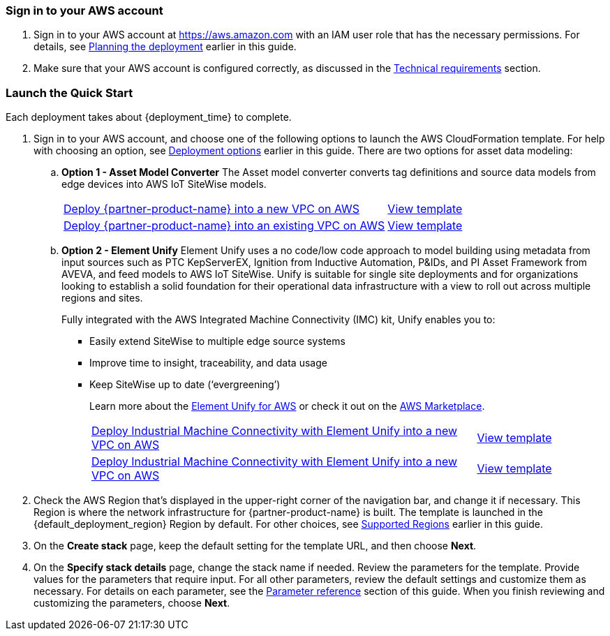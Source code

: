 // We need to work around Step numbers here if we are going to potentially exclude the AMI subscription
=== Sign in to your AWS account

. Sign in to your AWS account at https://aws.amazon.com with an IAM user role that has the necessary permissions. For details, see link:#_planning_the_deployment[Planning the deployment] earlier in this guide.
. Make sure that your AWS account is configured correctly, as discussed in the link:#_technical_requirements[Technical requirements] section.

// Optional based on Marketplace listing. Not to be edited
ifdef::marketplace_subscription[]
=== Subscribe to the {partner-product-name} AMI

This Quick Start requires a subscription to the AMI for {partner-product-name} in AWS Marketplace.

. Sign in to your AWS account.
. {marketplace_listing_url}[Open the page for the {partner-product-name} AMI in AWS Marketplace], and then choose *Continue to Subscribe*.
. Review the terms and conditions for software usage, and then choose *Accept Terms*. +
  A confirmation page loads, and an email confirmation is sent to the account owner. For detailed subscription instructions, see the https://aws.amazon.com/marketplace/help/200799470[AWS Marketplace documentation^].

. When the subscription process is complete, exit out of AWS Marketplace without further action. *Do not* provision the software from AWS Marketplace—the Quick Start deploys the AMI for you.
endif::marketplace_subscription[]
// \Not to be edited

=== Launch the Quick Start

Each deployment takes about {deployment_time} to complete.

. Sign in to your AWS account, and choose one of the following options to launch the AWS CloudFormation template. For help with choosing an option, see link:#_deployment_options[Deployment options] earlier in this guide. There are two options for asset data modeling:

.. *Option 1 - Asset Model Converter* The Asset model converter converts tag definitions and source data models from edge devices into AWS IoT SiteWise models.
+
[cols="3,1"]
|===
^|https://fwd.aws/8QYNd[Deploy {partner-product-name} into a new VPC on AWS^]
^|https://fwd.aws/WqBVa[View template^]

^|https://fwd.aws/rYGxm[Deploy {partner-product-name} into an existing VPC on AWS^]
^|https://fwd.aws/6QEKM[View template^]
|===
+
[start=2]
.. *Option 2 - Element Unify* Element Unify uses a no code/low code approach to model building using metadata from input sources such as PTC KepServerEX, Ignition from Inductive Automation, P&IDs, and PI Asset Framework from AVEVA, and feed models to AWS IoT SiteWise. Unify is suitable for single site deployments and for organizations looking to establish a solid foundation for their operational data infrastructure with a view to roll out across multiple regions and sites.
+
Fully integrated with the AWS Integrated Machine Connectivity (IMC) kit, Unify enables you to:
+
* Easily extend SiteWise to multiple edge source systems
* Improve time to insight, traceability, and data usage
* Keep SiteWise up to date (‘evergreening’)
+
Learn more about the https://www.elementanalytics.com/solutions/element-unify-for-aws[Element Unify for AWS] or check it out on the https://aws.amazon.com/marketplace/pp/prodview-trvx6gn4vqeok[AWS Marketplace].
+
[cols="3,1"]
|===
^|https://console.aws.amazon.com/cloudformation/home?region=us-east-1#/stacks/create/review?stackName=aws-imc-unify&templateURL=https://imc-unify-demo.s3.amazonaws.com/unify-quickstart-aws-imc-integration/templates/IMC-main.template.yaml&param_ModelingVendorType=Element%20Unify&param_VPCCIDR=10.0.0.0/16&param_EdgeDeviceID=Virtual&param_PublicSubnet1CIDR=10.0.128.0/20&param_VPCTenancy=default&param_UnifyHostname=https://app001-aws.elementanalytics.com/&param_UnifyOrgId=0&param_DeploymentType=Virtual&param_AMCDriver=Element%20Unify&param_GreengrassInstanceType=t3.small&param_IgnitionInstanceType=t3.large&param_QSS3BucketRegion=us-east-1&param_DeploymentOption=Option1&param_QSS3BucketName=aws-quickstart&param_QSS3KeyPrefix=quickstart-aws-industrial-machine-connectivity/[Deploy Industrial Machine Connectivity with Element Unify into a new VPC on AWS^]
^|https://imc-unify-demo.s3.amazonaws.com/unify-quickstart-aws-imc-integration/templates/IMC-main.template.yaml[View template^]

^|https://console.aws.amazon.com/cloudformation/home?region=us-east-1#/stacks/create/review?stackName=aws-imc-unify&templateURL=https://imc-unify-demo.s3.amazonaws.com/unify-quickstart-aws-imc-integration/templates/IMC-workload.template.yaml&param_ModelingVendorType=Element%20Unify&param_VPCCIDR=10.0.0.0/16&param_EdgeDeviceID=Virtual&param_VPCTenancy=default&param_UnifyHostname=https://app001-aws.elementanalytics.com/&param_UnifyOrgId=0&param_DeploymentType=Virtual&param_AMCDriver=Element%20Unify&param_GreengrassInstanceType=t3.small&param_IgnitionInstanceType=t3.large&param_QSS3BucketRegion=us-east-1&param_DeploymentOption=Option1&param_QSS3BucketName=aws-quickstart&param_QSS3KeyPrefix=quickstart-aws-industrial-machine-connectivity/[Deploy Industrial Machine Connectivity with Element Unify into a new VPC on AWS^]
^|https://imc-unify-demo.s3.amazonaws.com/unify-quickstart-aws-imc-integration/templates/IMC-workload.template.yaml[View template^]
|===

[start=2]
. Check the AWS Region that's displayed in the upper-right corner of the navigation bar, and change it if necessary. This Region is where the network infrastructure for {partner-product-name} is built. The template is launched in the {default_deployment_region} Region by default. For other choices, see link:#_supported_regions[Supported Regions] earlier in this guide. 

[start=3]
. On the *Create stack* page, keep the default setting for the template URL, and then choose *Next*.
. On the *Specify stack details* page, change the stack name if needed. Review the parameters for the template. Provide values for the parameters that require input. For all other parameters, review the default settings and customize them as necessary. For details on each parameter, see the link:#_parameter_reference[Parameter reference] section of this guide. When you finish reviewing and customizing the parameters, choose *Next*.